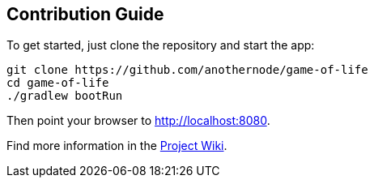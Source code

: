 == Contribution Guide

To get started, just clone the repository and start the app:

```sh
git clone https://github.com/anothernode/game-of-life
cd game-of-life
./gradlew bootRun
```

Then point your browser to http://localhost:8080.

Find more information in the https://github.com/anothernode/game-of-life/wiki[Project Wiki].
